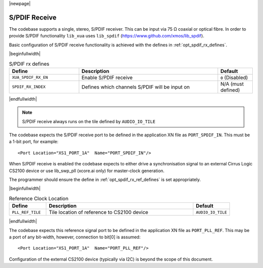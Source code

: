 |newpage|

S/PDIF Receive
==============

The codebase supports a single, stereo, S/PDIF receiver. This can be input via 75 Ω coaxial or optical fibre.
In order to provide S/PDIF functionality ``lib_xua`` uses ``lib_spdif`` (https://www.github.com/xmos/lib_spdif).

Basic configuration of S/PDIF receive functionality is achieved with the defines in :ref:`opt_spdif_rx_defines`.

.. _opt_spdif_rx_defines:

|beginfullwidth|

.. list-table:: S/PDIF rx defines
   :header-rows: 1
   :widths: 40 80 20

   * - Define
     - Description
     - Default
   * - ``XUA_SPDIF_RX_EN``
     - Enable S/PDIF receive
     - ``0`` (Disabled)
   * - ``SPDIF_RX_INDEX``
     - Defines which channels S/PDIF will be input on
     - N/A (must defined)

|endfullwidth|

.. note::

   S/PDIF receive always runs on the tile defined by ``AUDIO_IO_TILE``

The codebase expects the S/PDIF receive port to be defined in the application XN file as ``PORT_SPDIF_IN``.
This must be a 1-bit port, for example::

    <Port Location="XS1_PORT_1A"  Name="PORT_SPDIF_IN"/>

When S/PDIF receive is enabled the codebase expects to either drive a synchronisation signal to an external
Cirrus Logic CS2100 device or use lib_swp_pll (xcore.ai only) for master-clock generation.

The programmer should ensure the define in :ref:`opt_spdif_rx_ref_defines` is set appropriately.

.. _opt_spdif_rx_ref_defines:

|beginfullwidth|

.. list-table:: Reference Clock Location
   :header-rows: 1
   :widths: 20 80 20

   * - Define
     - Description
     - Default
   * - ``PLL_REF_TILE``
     - Tile location of reference to CS2100 device
     - ``AUDIO_IO_TILE``

|endfullwidth|

The codebase expects this reference signal port to be defined in the application XN file as ``PORT_PLL_REF``.
This may be a port of any bit-width, however, connection to bit[0] is assumed::

    <Port Location="XS1_PORT_1A"  Name="PORT_PLL_REF"/>

Configuration of the external CS2100 device (typically via I2C) is beyond the scope of this document.

